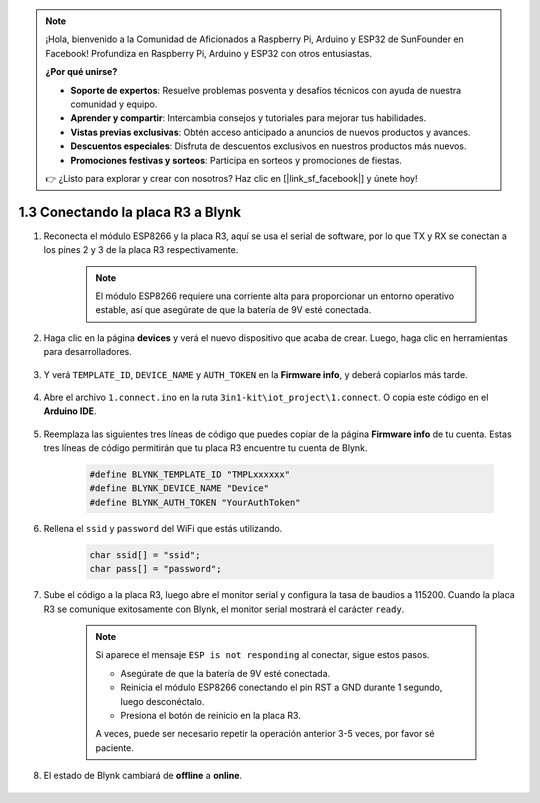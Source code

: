 .. note::

    ¡Hola, bienvenido a la Comunidad de Aficionados a Raspberry Pi, Arduino y ESP32 de SunFounder en Facebook! Profundiza en Raspberry Pi, Arduino y ESP32 con otros entusiastas.

    **¿Por qué unirse?**

    - **Soporte de expertos**: Resuelve problemas posventa y desafíos técnicos con ayuda de nuestra comunidad y equipo.
    - **Aprender y compartir**: Intercambia consejos y tutoriales para mejorar tus habilidades.
    - **Vistas previas exclusivas**: Obtén acceso anticipado a anuncios de nuevos productos y avances.
    - **Descuentos especiales**: Disfruta de descuentos exclusivos en nuestros productos más nuevos.
    - **Promociones festivas y sorteos**: Participa en sorteos y promociones de fiestas.

    👉 ¿Listo para explorar y crear con nosotros? Haz clic en [|link_sf_facebook|] y únete hoy!
    
.. _connect_blynk:

1.3 Conectando la placa R3 a Blynk
====================================

1. Reconecta el módulo ESP8266 y la placa R3, aquí se usa el serial de software, por lo que TX y RX se conectan a los pines 2 y 3 de la placa R3 respectivamente.

    .. note::

        El módulo ESP8266 requiere una corriente alta para proporcionar un entorno operativo estable, así que asegúrate de que la batería de 9V esté conectada.

    .. image:: img/wiring_23.jpg



#. Haga clic en la página **devices** y verá el nuevo dispositivo que acaba de crear. Luego, haga clic en herramientas para desarrolladores.

    .. image:: img/blynk_copy_developer.png

#. Y verá ``TEMPLATE_ID``, ``DEVICE_NAME`` y ``AUTH_TOKEN`` en la **Firmware info**, y deberá copiarlos más tarde.

    .. image:: img/blynk_copy_firmwareinfo.png


#. Abre el archivo ``1.connect.ino`` en la ruta ``3in1-kit\iot_project\1.connect``. O copia este código en el **Arduino IDE**.

    .. raw:: html
        
        <iframe src=https://create.arduino.cc/editor/sunfounder01/1c0c1a8f-2551-484f-9f4f-d5d4117cc864/preview?embed style="height:510px;width:100%;margin:10px 0" frameborder=0></iframe>

#. Reemplaza las siguientes tres líneas de código que puedes copiar de la página **Firmware info** de tu cuenta. Estas tres líneas de código permitirán que tu placa R3 encuentre tu cuenta de Blynk.

    .. code-block:: arduino

        #define BLYNK_TEMPLATE_ID "TMPLxxxxxx"
        #define BLYNK_DEVICE_NAME "Device"
        #define BLYNK_AUTH_TOKEN "YourAuthToken"
    

#. Rellena el ``ssid`` y ``password`` del WiFi que estás utilizando.

    .. code-block:: arduino

        char ssid[] = "ssid";
        char pass[] = "password";

#. Sube el código a la placa R3, luego abre el monitor serial y configura la tasa de baudios a 115200. Cuando la placa R3 se comunique exitosamente con Blynk, el monitor serial mostrará el carácter ``ready``.

    .. image:: img/blynk_connect_network.png

    .. note::
    
        Si aparece el mensaje ``ESP is not responding`` al conectar, sigue estos pasos.

        * Asegúrate de que la batería de 9V esté conectada.
        * Reinicia el módulo ESP8266 conectando el pin RST a GND durante 1 segundo, luego desconéctalo.
        * Presiona el botón de reinicio en la placa R3.

        A veces, puede ser necesario repetir la operación anterior 3-5 veces, por favor sé paciente.

#. El estado de Blynk cambiará de **offline** a **online**.

    .. image:: img/sp220607_170326.png


